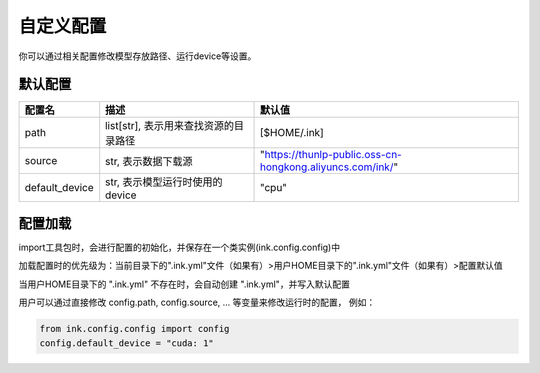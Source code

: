 .. _config:

自定义配置
==========


你可以通过相关配置修改模型存放路径、运行device等设置。

默认配置
----------

+----------------+---------------------------------------+-----------------------------------------------------------+
|     配置名     |                 描述                  |                          默认值                           |
+================+=======================================+===========================================================+
| path           | list[str], 表示用来查找资源的目录路径 | [$HOME/.ink]                                              |
+----------------+---------------------------------------+-----------------------------------------------------------+
| source         | str, 表示数据下载源                   | "https://thunlp-public.oss-cn-hongkong.aliyuncs.com/ink/" |
+----------------+---------------------------------------+-----------------------------------------------------------+
| default_device | str, 表示模型运行时使用的device       | "cpu"                                                     |
+----------------+---------------------------------------+-----------------------------------------------------------+


配置加载
----------

import工具包时，会进行配置的初始化，并保存在一个类实例(ink.config.config)中

加载配置时的优先级为：当前目录下的".ink.yml"文件（如果有）>用户HOME目录下的".ink.yml"文件（如果有）>配置默认值

当用户HOME目录下的 ".ink.yml" 不存在时，会自动创建 ".ink.yml"，并写入默认配置

用户可以通过直接修改 config.path, config.source, ... 等变量来修改运行时的配置， 例如：

.. code-block:: python

    from ink.config.config import config
    config.default_device = "cuda: 1"
